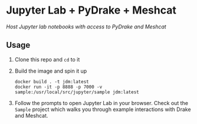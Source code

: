 * Jupyter Lab + PyDrake + Meshcat

/Host Jupyter lab notebooks with access to PyDrake and Meshcat/

** Usage

1. Clone this repo and ~cd~ to it

2. Build the image and spin it up
  #+begin_src shell
  docker build . -t jdm:latest
  docker run -it -p 8888 -p 7000 -v sample:/usr/local/src/jupyter/sample jdm:latest
  #+end_src

3. Follow the prompts to open Jupyter Lab in your browser. Check out the =Sample= project which walks you through example interactions with Drake and Meshcat.
